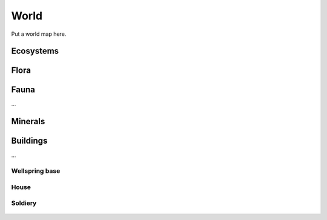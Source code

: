 World
=====

Put a world map here.


Ecosystems
----------

.. figure:: /_static/world/ecosystems-0.png
   :alt: Ecosystems


Flora
-----

.. figure:: /_static/flora/palm-0.png
   :alt: Palm tree


Fauna
-----

...


Minerals
--------

.. figure:: /_static/minerals/rock-0.png
   :alt: Rock


Buildings
---------

...


Wellspring base
~~~~~~~~~~~~~~~

.. figure:: /_static/buildings/wellspring-0.png
   :alt: Wellspring base


House
~~~~~

.. figure:: /_static/buildings/house-0.png
   :alt: House


Soldiery
~~~~~~~~

.. figure:: /_static/buildings/soldiery-0.png
   :alt: Soldiery
